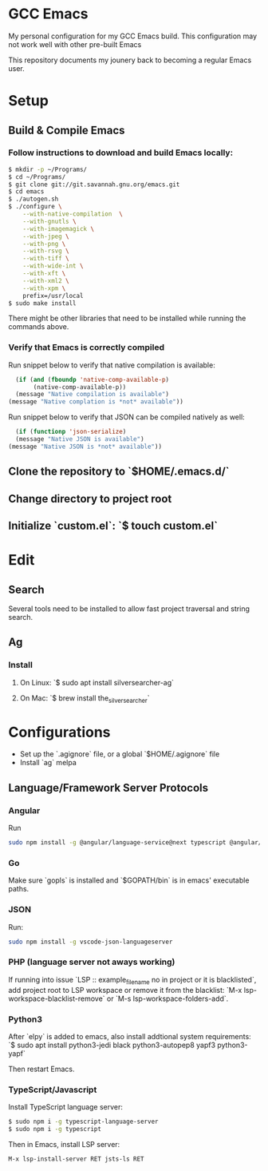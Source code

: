 * GCC Emacs
My personal configuration for my GCC Emacs build. This configuration may not
work well with other pre-built Emacs

This repository documents my jounery back to becoming a regular Emacs user.

* Setup

** Build & Compile Emacs
*** Follow instructions to download and build Emacs locally:
#+begin_src sh
  $ mkdir -p ~/Programs/
  $ cd ~/Programs/
  $ git clone git://git.savannah.gnu.org/emacs.git
  $ cd emacs
  $ ./autogen.sh
  $ ./configure \
      --with-native-compilation  \
      --with-gnutls \
      --with-imagemagick \
      --with-jpeg \
      --with-png \
      --with-rsvg \
      --with-tiff \
      --with-wide-int \
      --with-xft \
      --with-xml2 \
      --with-xpm \
      prefix=/usr/local
  $ sudo make install
#+end_src

There might be other libraries that need to be installed while running the commands above.
*** Verify that Emacs is correctly compiled

Run snippet below to verify that native compilation is available:
#+begin_src emacs-lisp
  (if (and (fboundp 'native-comp-available-p)
       (native-comp-available-p))
  (message "Native compilation is available")
(message "Native complation is *not* available"))
#+end_src

#+RESULTS:
: Native compilation is available

Run snippet below to verify that JSON can be compiled natively as well:
#+begin_src emacs-lisp
      (if (functionp 'json-serialize)
	  (message "Native JSON is available")
	(message "Native JSON is *not* available"))
#+end_src

#+RESULTS:
: Native JSON is available

** Clone the repository to `$HOME/.emacs.d/`

** Change directory to project root

** Initialize `custom.el`: `$ touch custom.el`

* Edit

** Search
Several tools need to be installed to allow fast project traversal and string search.

** Ag

*** Install

**** On Linux: `$ sudo apt install silversearcher-ag`

****  On Mac: `$ brew install the_silver_searcher`

* Configurations
  * Set up the `.agignore` file, or a global `$HOME/.agignore` file
  * Install `ag` melpa


** Language/Framework Server Protocols

*** Angular
Run
#+begin_src bash
sudo npm install -g @angular/language-service@next typescript @angular/language-server`
#+end_src

***  Go
Make sure `gopls` is installed and `$GOPATH/bin` is in emacs' executable paths.

*** JSON
Run:
#+begin_src bash
sudo npm install -g vscode-json-languageserver
#+end_src

#+RESULTS:


***  PHP (language server not aways working)

If running into issue `LSP :: example_file_name no in project or it is blacklisted`, add project root
to LSP workspace or remove it from the blacklist:
`M-x lsp-workspace-blacklist-remove` or `M-s lsp-workspace-folders-add`.


***  Python3
After `elpy` is added to emacs, also install addtional system requirements:
`$ sudo apt install python3-jedi black python3-autopep8 yapf3 python3-yapf`

Then restart Emacs.


***  TypeScript/Javascript

Install TypeScript language server:
#+BEGIN_SRC bash
$ sudo npm i -g typescript-language-server
$ sudo npm i -g typescript
#+END_SRC


Then in Emacs, install LSP server:
#+begin_src
M-x lsp-install-server RET jsts-ls RET
#+end_src
